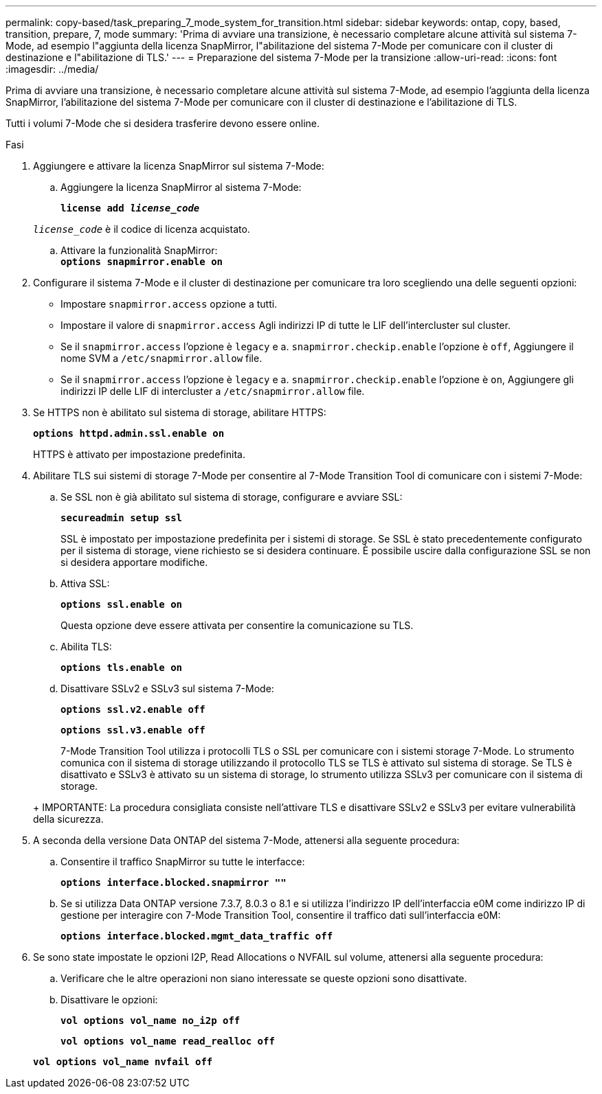 ---
permalink: copy-based/task_preparing_7_mode_system_for_transition.html 
sidebar: sidebar 
keywords: ontap, copy, based, transition, prepare, 7, mode 
summary: 'Prima di avviare una transizione, è necessario completare alcune attività sul sistema 7-Mode, ad esempio l"aggiunta della licenza SnapMirror, l"abilitazione del sistema 7-Mode per comunicare con il cluster di destinazione e l"abilitazione di TLS.' 
---
= Preparazione del sistema 7-Mode per la transizione
:allow-uri-read: 
:icons: font
:imagesdir: ../media/


[role="lead"]
Prima di avviare una transizione, è necessario completare alcune attività sul sistema 7-Mode, ad esempio l'aggiunta della licenza SnapMirror, l'abilitazione del sistema 7-Mode per comunicare con il cluster di destinazione e l'abilitazione di TLS.

Tutti i volumi 7-Mode che si desidera trasferire devono essere online.

.Fasi
. Aggiungere e attivare la licenza SnapMirror sul sistema 7-Mode:
+
.. Aggiungere la licenza SnapMirror al sistema 7-Mode:
+
`*license add _license_code_*`

+
`_license_code_` è il codice di licenza acquistato.

.. Attivare la funzionalità SnapMirror: +
`*options snapmirror.enable on*`


. Configurare il sistema 7-Mode e il cluster di destinazione per comunicare tra loro scegliendo una delle seguenti opzioni:
+
** Impostare `snapmirror.access` opzione a tutti.
** Impostare il valore di `snapmirror.access` Agli indirizzi IP di tutte le LIF dell'intercluster sul cluster.
** Se il `snapmirror.access` l'opzione è `legacy` e a. `snapmirror.checkip.enable` l'opzione è `off`, Aggiungere il nome SVM a `/etc/snapmirror.allow` file.
** Se il `snapmirror.access` l'opzione è `legacy` e a. `snapmirror.checkip.enable` l'opzione è `on`, Aggiungere gli indirizzi IP delle LIF di intercluster a `/etc/snapmirror.allow` file.


. Se HTTPS non è abilitato sul sistema di storage, abilitare HTTPS:
+
`*options httpd.admin.ssl.enable on*`

+
HTTPS è attivato per impostazione predefinita.

. Abilitare TLS sui sistemi di storage 7-Mode per consentire al 7-Mode Transition Tool di comunicare con i sistemi 7-Mode:
+
.. Se SSL non è già abilitato sul sistema di storage, configurare e avviare SSL:
+
`*secureadmin setup ssl*`

+
SSL è impostato per impostazione predefinita per i sistemi di storage. Se SSL è stato precedentemente configurato per il sistema di storage, viene richiesto se si desidera continuare. È possibile uscire dalla configurazione SSL se non si desidera apportare modifiche.

.. Attiva SSL:
+
`*options ssl.enable on*`

+
Questa opzione deve essere attivata per consentire la comunicazione su TLS.

.. Abilita TLS:
+
`*options tls.enable on*`

.. Disattivare SSLv2 e SSLv3 sul sistema 7-Mode:
+
`*options ssl.v2.enable off*`

+
`*options ssl.v3.enable off*`



+
7-Mode Transition Tool utilizza i protocolli TLS o SSL per comunicare con i sistemi storage 7-Mode. Lo strumento comunica con il sistema di storage utilizzando il protocollo TLS se TLS è attivato sul sistema di storage. Se TLS è disattivato e SSLv3 è attivato su un sistema di storage, lo strumento utilizza SSLv3 per comunicare con il sistema di storage.

+
+ IMPORTANTE: La procedura consigliata consiste nell'attivare TLS e disattivare SSLv2 e SSLv3 per evitare vulnerabilità della sicurezza.

. A seconda della versione Data ONTAP del sistema 7-Mode, attenersi alla seguente procedura:
+
.. Consentire il traffico SnapMirror su tutte le interfacce:
+
`*options interface.blocked.snapmirror ""*`

.. Se si utilizza Data ONTAP versione 7.3.7, 8.0.3 o 8.1 e si utilizza l'indirizzo IP dell'interfaccia e0M come indirizzo IP di gestione per interagire con 7-Mode Transition Tool, consentire il traffico dati sull'interfaccia e0M:
+
`*options interface.blocked.mgmt_data_traffic off*`



. Se sono state impostate le opzioni I2P, Read Allocations o NVFAIL sul volume, attenersi alla seguente procedura:
+
.. Verificare che le altre operazioni non siano interessate se queste opzioni sono disattivate.
.. Disattivare le opzioni:
+
`*vol options vol_name no_i2p off*`

+
`*vol options vol_name read_realloc off*`

+
`*vol options vol_name nvfail off*`




